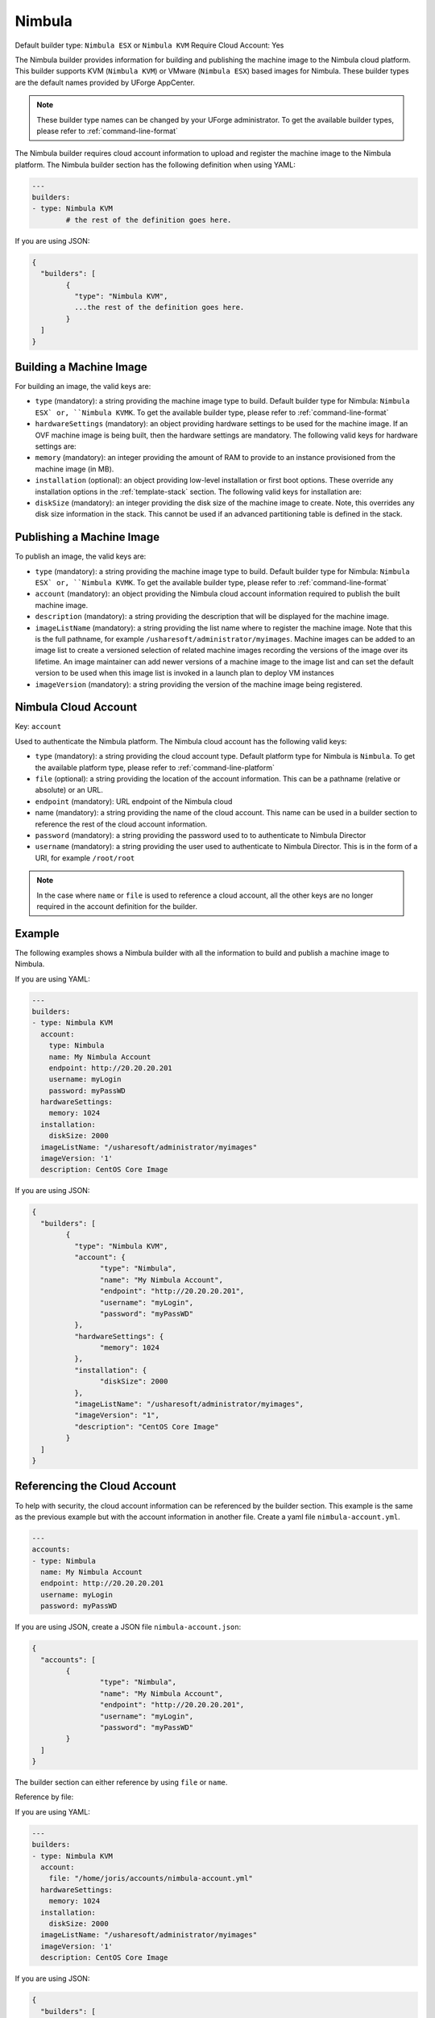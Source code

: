.. Copyright (c) 2007-2016 UShareSoft, All rights reserved

.. _builder-nimbula:

Nimbula
=======

Default builder type: ``Nimbula ESX`` or ``Nimbula KVM``
Require Cloud Account: Yes

The Nimbula builder provides information for building and publishing the machine image to the Nimbula cloud platform. This builder supports KVM (``Nimbula KVM``) or VMware (``Nimbula ESX``) based images for Nimbula.
These builder types are the default names provided by UForge AppCenter.

.. note:: These builder type names can be changed by your UForge administrator. To get the available builder types, please refer to :ref:`command-line-format`

The Nimbula builder requires cloud account information to upload and register the machine image to the Nimbula platform.
The Nimbula builder section has the following definition when using YAML:

.. code-block:: yaml

	---
	builders:
	- type: Nimbula KVM
		# the rest of the definition goes here.

If you are using JSON:

.. code-block:: javascript

	{
	  "builders": [
		{
		  "type": "Nimbula KVM",
		  ...the rest of the definition goes here.
		}
	  ]
	}

Building a Machine Image
------------------------

For building an image, the valid keys are:

* ``type`` (mandatory): a string providing the machine image type to build. Default builder type for Nimbula: ``Nimbula ESX` or, ``Nimbula KVMK``. To get the available builder type, please refer to :ref:`command-line-format`
* ``hardwareSettings`` (mandatory): an object providing hardware settings to be used for the machine image. If an OVF machine image is being built, then the hardware settings are mandatory. The following valid keys for hardware settings are:
* ``memory`` (mandatory): an integer providing the amount of RAM to provide to an instance provisioned from the machine image (in MB).
* ``installation`` (optional): an object providing low-level installation or first boot options. These override any installation options in the :ref:`template-stack` section. The following valid keys for installation are:
* ``diskSize`` (mandatory): an integer providing the disk size of the machine image to create. Note, this overrides any disk size information in the stack. This cannot be used if an advanced partitioning table is defined in the stack.

Publishing a Machine Image
--------------------------

To publish an image, the valid keys are:

* ``type`` (mandatory): a string providing the machine image type to build. Default builder type for Nimbula: ``Nimbula ESX` or, ``Nimbula KVMK``. To get the available builder type, please refer to :ref:`command-line-format`
* ``account`` (mandatory): an object providing the Nimbula cloud account information required to publish the built machine image.
* ``description`` (mandatory): a string providing the description that will be displayed for the machine image.
* ``imageListName`` (mandatory): a string providing the list name where to register the machine image. Note that this is the full pathname, for example ``/usharesoft/administrator/myimages``. Machine images can be added to an image list to create a versioned selection of related machine images recording the versions of the image over its lifetime. An image maintainer can add newer versions of a machine image to the image list and can set the default version to be used when this image list is invoked in a launch plan to deploy VM instances
* ``imageVersion`` (mandatory): a string providing the version of the machine image being registered.

Nimbula Cloud Account
---------------------

Key: ``account``

Used to authenticate the Nimbula platform.
The Nimbula cloud account has the following valid keys:

* ``type`` (mandatory): a string providing the cloud account type. Default platform type for Nimbula is ``Nimbula``. To get the available platform type, please refer to :ref:`command-line-platform`
* ``file`` (optional): a string providing the location of the account information. This can be a pathname (relative or absolute) or an URL.
* ``endpoint`` (mandatory): URL endpoint of the Nimbula cloud
* name (mandatory): a string providing the name of the cloud account. This name can be used in a builder section to reference the rest of the cloud account information.
* ``password`` (mandatory): a string providing the password used to to authenticate to Nimbula Director
* ``username`` (mandatory): a string providing the user used to authenticate to Nimbula Director. This is in the form of a URI, for example ``/root/root``

.. note:: In the case where ``name`` or ``file`` is used to reference a cloud account, all the other keys are no longer required in the account definition for the builder.

Example
-------

The following examples shows a Nimbula builder with all the information to build and publish a machine image to Nimbula.

If you are using YAML:

.. code-block:: yaml

	---
	builders:
	- type: Nimbula KVM
	  account:
	    type: Nimbula
	    name: My Nimbula Account
	    endpoint: http://20.20.20.201
	    username: myLogin
	    password: myPassWD
	  hardwareSettings:
	    memory: 1024
	  installation:
	    diskSize: 2000
	  imageListName: "/usharesoft/administrator/myimages"
	  imageVersion: '1'
	  description: CentOS Core Image

If you are using JSON:

.. code-block:: json

	{
	  "builders": [
		{
		  "type": "Nimbula KVM",
		  "account": {
			"type": "Nimbula",
			"name": "My Nimbula Account",
			"endpoint": "http://20.20.20.201",
			"username": "myLogin",
			"password": "myPassWD"
		  },
		  "hardwareSettings": {
			"memory": 1024
		  },
		  "installation": {
			"diskSize": 2000
		  },
		  "imageListName": "/usharesoft/administrator/myimages",
		  "imageVersion": "1",
		  "description": "CentOS Core Image"
		}
	  ]
	}

Referencing the Cloud Account
-----------------------------

To help with security, the cloud account information can be referenced by the builder section. This example is the same as the previous example but with the account information in another file. Create a yaml file ``nimbula-account.yml``.

.. code-block:: yaml

	---
	accounts:
	- type: Nimbula
	  name: My Nimbula Account
	  endpoint: http://20.20.20.201
	  username: myLogin
	  password: myPassWD


If you are using JSON, create a JSON file ``nimbula-account.json``:

.. code-block:: json

	{
	  "accounts": [
		{
			"type": "Nimbula",
			"name": "My Nimbula Account",
			"endpoint": "http://20.20.20.201",
			"username": "myLogin",
			"password": "myPassWD"
		}
	  ]
	}

The builder section can either reference by using ``file`` or ``name``.

Reference by file:

If you are using YAML:

.. code-block:: yaml

	---
	builders:
	- type: Nimbula KVM
	  account:
	    file: "/home/joris/accounts/nimbula-account.yml"
	  hardwareSettings:
	    memory: 1024
	  installation:
	    diskSize: 2000
	  imageListName: "/usharesoft/administrator/myimages"
	  imageVersion: '1'
	  description: CentOS Core Image

If you are using JSON:

.. code-block:: json

	{
	  "builders": [
		{
		  "type": "Nimbula KVM",
		  "account": {
			"file": "/home/joris/accounts/nimbula-account.json"
		  },
		  "hardwareSettings": {
			"memory": 1024
		  },
		  "installation": {
			"diskSize": 2000
		  },
		  "imageListName": "/usharesoft/administrator/myimages",
		  "imageVersion": "1",
		  "description": "CentOS Core Image"
		}
	  ]
	}

Reference by name, note the cloud account must already be created by using ``account create``.

If you are using YAML:

.. code-block:: yaml

	---
	builders:
	- type: Nimbula KVM
	  account:
	    name: My Nimbula Account
	  hardwareSettings:
	    memory: 1024
	  installation:
	    diskSize: 2000
	  imageListName: "/usharesoft/administrator/myimages"
	  imageVersion: '1'
	  description: CentOS Core Image

If you are using JSON:

.. code-block:: json

	{
	  "builders": [
		{
		  "type": "Nimbula KVM",
		  "account": {
			"name": "My Nimbula Account"
		  },
		  "hardwareSettings": {
			"memory": 1024
		  },
		  "installation": {
			"diskSize": 2000
		  },
		  "imageListName": "/usharesoft/administrator/myimages",
		  "imageVersion": "1",
		  "description": "CentOS Core Image"
		}
	  ]
	}